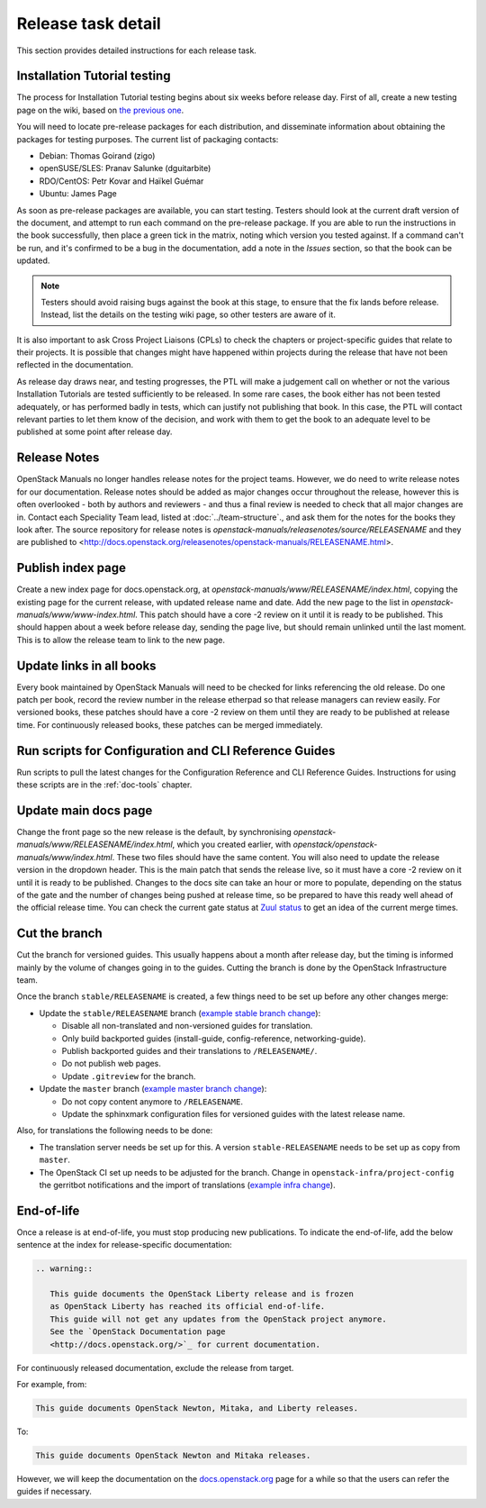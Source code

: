 ===================
Release task detail
===================

This section provides detailed instructions for each release task.

Installation Tutorial testing
~~~~~~~~~~~~~~~~~~~~~~~~~~~~~

The process for Installation Tutorial testing begins about six weeks before
release day. First of all, create a new testing page on the wiki, based on
`the previous one <https://wiki.openstack.org/wiki/Documentation/NewtonDocTesting>`_.

You will need to locate pre-release packages for each distribution, and
disseminate information about obtaining the packages for testing purposes.
The current list of packaging contacts:

* Debian: Thomas Goirand (zigo)
* openSUSE/SLES: Pranav Salunke (dguitarbite)
* RDO/CentOS: Petr Kovar and Haïkel Guémar
* Ubuntu: James Page

As soon as pre-release packages are available, you can start testing. Testers
should look at the current draft version of the document, and attempt to
run each command on the pre-release package. If you are able to run the
instructions in the book successfully, then place a green tick in the
matrix, noting which version you tested against. If a command can't be run,
and it's confirmed to be a bug in the documentation, add a note in the
`Issues` section, so that the book can be updated.

.. note::

  Testers should avoid raising bugs against the book at this stage, to ensure
  that the fix lands before release. Instead, list the details on the testing
  wiki page, so other testers are aware of it.

It is also important to ask Cross Project Liaisons (CPLs) to check the
chapters or project-specific guides that relate to their projects. It is
possible that changes might have happened within projects during the
release that have not been reflected in the documentation.

As release day draws near, and testing progresses, the PTL will make a
judgement call on whether or not the various Installation Tutorials are
tested sufficiently to be released. In some rare cases, the book either
has not been tested adequately, or has performed badly in tests, which can
justify not publishing that book. In this case, the PTL will contact
relevant parties to let them know of the decision, and work with them to
get the book to an adequate level to be published at some point after
release day.

Release Notes
~~~~~~~~~~~~~

OpenStack Manuals no longer handles release notes for the project teams.
However, we do need to write release notes for our documentation. Release
notes should be added as major changes occur throughout the release, however
this is often overlooked - both by authors and reviewers - and thus a final
review is needed to check that all major changes are in. Contact each
Speciality Team lead, listed at :doc:`../team-structure`., and ask them for
the notes for the books they look after. The source repository for release
notes is `openstack-manuals/releasenotes/source/RELEASENAME` and they are
published to
<http://docs.openstack.org/releasenotes/openstack-manuals/RELEASENAME.html>.

Publish index page
~~~~~~~~~~~~~~~~~~

Create a new index page for docs.openstack.org, at
`openstack-manuals/www/RELEASENAME/index.html`, copying the existing page
for the current release, with updated release name and date. Add the new page
to the list in `openstack-manuals/www/www-index.html`. This patch should have
a core -2 review on it until it is ready to be published. This should happen
about a week before release day, sending the page live, but should remain
unlinked until the last moment. This is to allow the release team to link
to the new page.

Update links in all books
~~~~~~~~~~~~~~~~~~~~~~~~~

Every book maintained by OpenStack Manuals will need to be checked for
links referencing the old release. Do one patch per book, record the review
number in the release etherpad so that release managers can review easily.
For versioned books, these patches should have a core -2 review on them until
they are ready to be published at release time. For continuously released
books, these patches can be merged immediately.


Run scripts for Configuration and CLI Reference Guides
~~~~~~~~~~~~~~~~~~~~~~~~~~~~~~~~~~~~~~~~~~~~~~~~~~~~~~

Run scripts to pull the latest changes for the Configuration Reference and
CLI Reference Guides. Instructions for using these scripts are in the
:ref:`doc-tools` chapter.

Update main docs page
~~~~~~~~~~~~~~~~~~~~~

Change the front page so the new release is the default, by synchronising
`openstack-manuals/www/RELEASENAME/index.html`, which you created earlier,
with `openstack/openstack-manuals/www/index.html`. These two files should
have the same content. You will also need to update the release version in the
dropdown header. This is the main patch that sends the release live, so it
must have a core -2 review on it until it is ready to be published. Changes to
the docs site can take an hour or more to populate, depending on the status of
the gate and the number of changes being pushed at release time, so be
prepared to have this ready well ahead of the official release time. You can
check the current gate status at
`Zuul status <http://status.openstack.org/zuul/>`_ to get an idea of the
current merge times.

Cut the branch
~~~~~~~~~~~~~~

Cut the branch for versioned guides. This usually happens about a month
after release day, but the timing is informed mainly by the volume of
changes going in to the guides. Cutting the branch is done by the
OpenStack Infrastructure team.

Once the branch ``stable/RELEASENAME`` is created, a few things need
to be set up before any other changes merge:

* Update the ``stable/RELEASENAME`` branch (`example stable branch change
  <https://review.openstack.org/#/c/396875/>`__):

  * Disable all non-translated and non-versioned guides for
    translation.
  * Only build backported guides (install-guide, config-reference,
    networking-guide).
  * Publish backported guides and their translations to
    ``/RELEASENAME/``.
  * Do not publish web pages.
  * Update ``.gitreview`` for the branch.

* Update the ``master`` branch (`example master branch change
  <https://review.openstack.org/#/c/396874/>`__):

  * Do not copy content anymore to ``/RELEASENAME``.
  * Update the sphinxmark configuration files for versioned guides
    with the latest release name.


Also, for translations the following needs to be done:

* The translation server needs be set up for this. A version
  ``stable-RELEASENAME`` needs to be set up as copy from ``master``.
* The OpenStack CI set up needs to be adjusted for the branch. Change
  in ``openstack-infra/project-config`` the gerritbot notifications and
  the import of translations (`example infra change
  <https://review.openstack.org/396876>`__).

End-of-life
~~~~~~~~~~~

Once a release is at end-of-life, you must stop producing new publications.
To indicate the end-of-life, add the below sentence at the index
for release-specific documentation:

.. code-block:: rst

   .. warning::

      This guide documents the OpenStack Liberty release and is frozen
      as OpenStack Liberty has reached its official end-of-life.
      This guide will not get any updates from the OpenStack project anymore.
      See the `OpenStack Documentation page
      <http://docs.openstack.org/>`_ for current documentation.

For continuously released documentation, exclude the release from target.

For example, from:

.. code-block:: rst

   This guide documents OpenStack Newton, Mitaka, and Liberty releases.

To:

.. code-block:: rst

   This guide documents OpenStack Newton and Mitaka releases.

However, we will keep the documentation on the
`docs.openstack.org <http://docs.openstack.org/>`_
page for a while so that the users can refer the guides if necessary.
